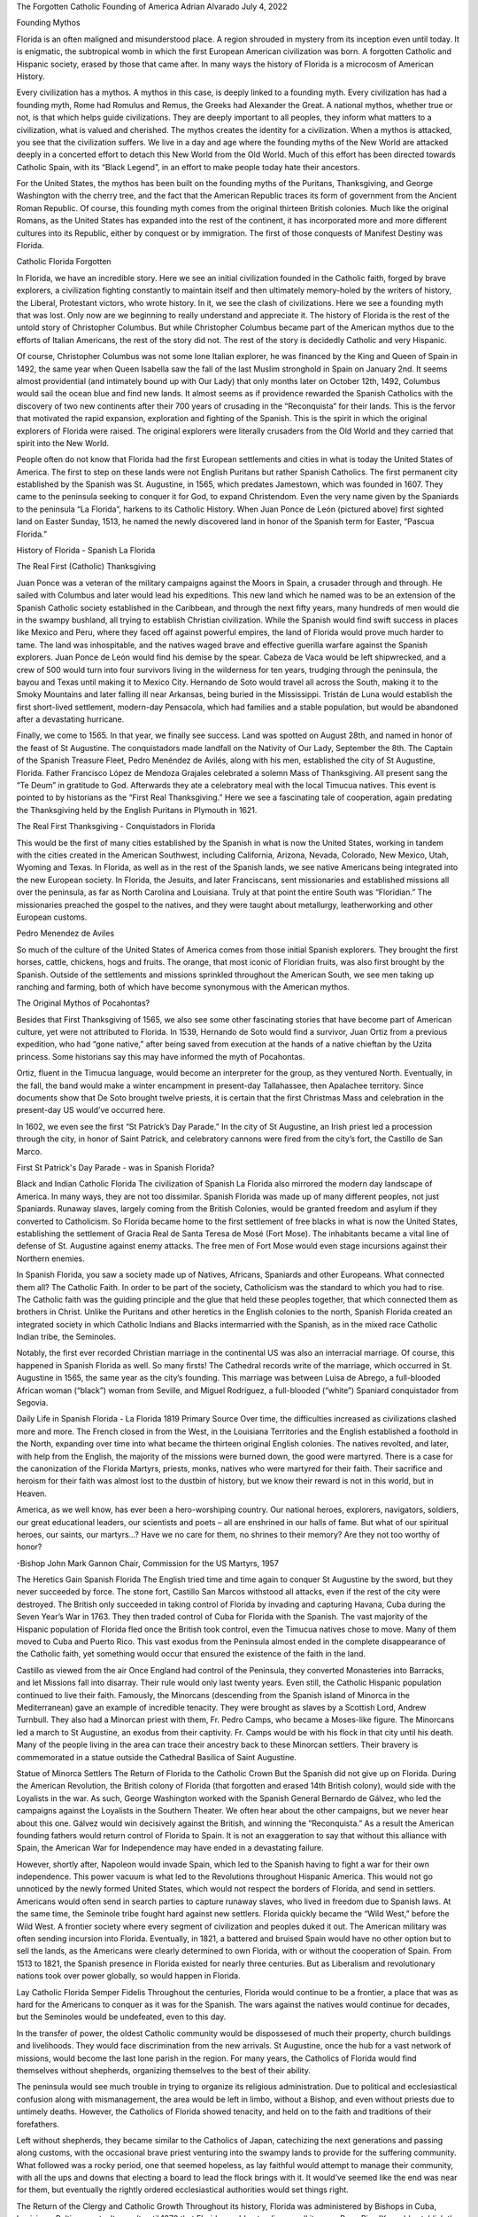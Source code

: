 The Forgotten Catholic Founding of America
Adrian Alvarado
July 4, 2022

Founding Mythos

Florida is an often maligned and misunderstood place. A region shrouded in mystery from its inception even until today. It is enigmatic, the subtropical womb in which the first European American civilization was born. A forgotten Catholic and Hispanic society, erased by those that came after. In many ways the history of Florida is a microcosm of American History.

Every civilization has a mythos. A mythos in this case, is deeply linked to a founding myth. Every civilization has had a founding myth, Rome had Romulus and Remus, the Greeks had Alexander the Great. A national mythos, whether true or not, is that which helps guide civilizations. They are deeply important to all peoples, they inform what matters to a civilization, what is valued and cherished. The mythos creates the identity for a civilization. When a mythos is attacked, you see that the civilization suffers. We live in a day and age where the founding myths of the New World are attacked deeply in a concerted effort to detach this New World from the Old World. Much of this effort has been directed towards Catholic Spain, with its “Black Legend”, in an effort to make people today hate their ancestors.

For the United States, the mythos has been built on the founding myths of the Puritans, Thanksgiving, and George Washington with the cherry tree, and the fact that the American Republic traces its form of government from the Ancient Roman Republic. Of course, this founding myth comes from the original thirteen British colonies. Much like the original Romans, as the United States has expanded into the rest of the continent, it has incorporated more and more different cultures into its Republic, either by conquest or by immigration. The first of those conquests of Manifest Destiny was Florida.

Catholic Florida Forgotten

In Florida, we have an incredible story. Here we see an initial civilization founded in the Catholic faith, forged by brave explorers, a civilization fighting constantly to maintain itself and then ultimately memory-holed by the writers of history, the Liberal, Protestant victors, who wrote history. In it, we see the clash of civilizations. Here we see a founding myth that was lost. Only now are we beginning to really understand and appreciate it. The history of Florida is the rest of the untold story of Christopher Columbus. But while Christopher Columbus became part of the American mythos due to the efforts of Italian Americans, the rest of the story did not. The rest of the story is decidedly Catholic and very Hispanic.

Of course, Christopher Columbus was not some lone Italian explorer, he was financed by the King and Queen of Spain in 1492, the same year when Queen Isabella saw the fall of the last Muslim stronghold in Spain on January 2nd. It seems almost providential (and intimately bound up with Our Lady) that only months later on October 12th, 1492, Columbus would sail the ocean blue and find new lands. It almost seems as if providence rewarded the Spanish Catholics with the discovery of two new continents after their 700 years of crusading in the “Reconquista” for their lands. This is the fervor that motivated the rapid expansion, exploration and fighting of the Spanish. This is the spirit in which the original explorers of Florida were raised. The original explorers were literally crusaders from the Old World and they carried that spirit into the New World.

People often do not know that Florida had the first European settlements and cities in what is today  the United States of America. The first to step on these lands were not English Puritans but rather Spanish Catholics. The first permanent city established by the Spanish was St. Augustine, in 1565, which predates Jamestown, which was founded in 1607. They came to the peninsula seeking to conquer it for God, to expand Christendom. Even the very name given by the Spaniards to the peninsula “La Florida”, harkens to its Catholic History. When Juan Ponce de León (pictured above) first sighted land on Easter Sunday, 1513, he named the newly discovered land in honor of the Spanish term for Easter, “Pascua Florida.”

History of Florida - Spanish La Florida

The Real First (Catholic) Thanksgiving

Juan Ponce was a veteran of the military campaigns against the Moors in Spain, a crusader through and through. He sailed with Columbus and later would lead his expeditions. This new land which he named was to be an extension of the Spanish Catholic society established in the Caribbean, and through the next fifty years, many hundreds of men would die in the swampy bushland, all trying to establish Christian civilization. While the Spanish would find swift success in places like Mexico and Peru, where they faced off against powerful empires, the land of Florida would prove much harder to tame. The land was inhospitable, and the natives waged brave and effective guerilla warfare against the Spanish explorers. Juan Ponce de León would find his demise by the spear. Cabeza de Vaca would be left shipwrecked, and a crew of 500 would turn into four survivors living in the wilderness for ten years, trudging through the peninsula, the bayou and Texas until making it to Mexico City. Hernando de Soto would travel all across the South, making it to the Smoky Mountains and later falling ill near Arkansas, being buried in the Mississippi. Tristán de Luna would establish the first short-lived settlement, modern-day Pensacola, which had families and a stable population, but would be abandoned after a devastating hurricane.

Finally, we come to 1565. In that year, we finally see success. Land was spotted on August 28th, and named in honor of the feast of St Augustine. The conquistadors made landfall on the Nativity of Our Lady, September the 8th. The Captain of the Spanish Treasure Fleet, Pedro Menéndez de Avilés, along with his men, established the city of St Augustine, Florida. Father Francisco López de Mendoza Grajales celebrated a solemn Mass of Thanksgiving. All present sang the “Te Deum” in gratitude to God. Afterwards they ate a celebratory meal with the local Timucua natives. This event is pointed to by historians as the “First Real Thanksgiving.” Here we see a fascinating tale of cooperation, again predating the Thanksgiving held by the English Puritans in Plymouth in 1621.

The Real First Thanksgiving - Conquistadors in Florida

This would be the first of many cities established by the Spanish in what is now the United States, working in tandem with the cities created in the American Southwest, including California, Arizona, Nevada, Colorado, New Mexico, Utah, Wyoming and Texas. In Florida, as well as in the rest of the Spanish lands, we see native Americans being integrated into the new European society. In Florida, the Jesuits, and later Franciscans, sent missionaries and established missions all over the peninsula, as far as North Carolina and Louisiana. Truly at that point the entire South was “Floridian.” The missionaries preached the gospel to the natives, and they were taught about metallurgy, leatherworking and other European customs.

Pedro Menendez de Aviles

So much of the culture of the United States of America comes from those initial Spanish explorers. They brought the first horses, cattle, chickens, hogs and fruits. The orange, that most iconic of Floridian fruits, was also first brought by the Spanish. Outside of the settlements and missions sprinkled throughout the American South, we see men taking up ranching and farming, both of which have become synonymous with the American mythos.

The Original Mythos of Pocahontas?

Besides that First Thanksgiving of 1565, we also see some other fascinating stories that have become part of American culture, yet were not attributed to Florida. In 1539, Hernando de Soto would find a survivor, Juan Ortiz from a previous expedition, who had “gone native,” after being saved from execution at the hands of a native chieftan by the Uzita princess. Some historians say this may have informed the myth of Pocahontas.

Ortiz, fluent in the Timucua language, would become an interpreter for the group, as they ventured North. Eventually, in the fall, the band would make a winter encampment in present-day Tallahassee, then Apalachee territory. Since documents show that De Soto brought twelve priests, it is certain that the first Christmas Mass and celebration in the present-day US would’ve occurred here.

In 1602, we even see the first “St Patrick’s Day Parade.” In the city of St Augustine, an Irish priest led a procession through the city,  in honor of Saint Patrick, and celebratory cannons were fired from the city’s fort, the Castillo de San Marco.

First St Patrick's Day Parade - was in Spanish Florida?

Black and Indian Catholic Florida
The civilization of Spanish La Florida also mirrored the modern day landscape of America. In many ways, they are not too dissimilar. Spanish Florida was made up of many different peoples, not just Spaniards. Runaway slaves, largely coming from the British Colonies, would be granted freedom and asylum if they converted to Catholicism. So Florida became home to the first settlement of free blacks in what is now the United States, establishing the settlement of Gracia Real de Santa Teresa de Mosé (Fort Mose). The inhabitants became a vital line of defense of St. Augustine against enemy attacks. The free men of Fort Mose would even stage incursions against their Northern enemies.

In Spanish Florida, you saw a society made up of Natives, Africans, Spaniards and other Europeans. What connected them all? The Catholic Faith. In order to be part of the society, Catholicism was the standard to which you had to rise. The Catholic faith was the guiding principle and the glue that held these peoples together, that which connected them as brothers in Christ. Unlike the Puritans and other heretics in the English colonies to the north, Spanish Florida created an integrated society in which Catholic Indians and Blacks intermarried with the Spanish, as in the mixed race Catholic Indian tribe, the Seminoles.

Notably, the first ever recorded Christian marriage in the continental US was also an interracial marriage. Of course, this happened in Spanish Florida as well. So many firsts! The Cathedral records write of the marriage, which occurred in St. Augustine in 1565, the same year as the city’s founding. This marriage was between Luisa de Abrego, a full-blooded African woman (“black”) woman from Seville, and Miguel Rodriguez, a full-blooded (“white”) Spaniard conquistador from Segovia.

Daily Life in Spanish Florida - La Florida 1819 Primary Source
Over time, the difficulties increased as civilizations clashed more and more. The French closed in from the West, in the Louisiana Territories and the English established a foothold in the North, expanding over time into what became the thirteen original English colonies. The natives revolted, and later, with help from the English, the majority of the missions were burned down, the good were martyred. There is a case for the canonization of the Florida Martyrs, priests, monks, natives who were martyred for their faith. Their sacrifice and heroism for their faith was almost lost to the dustbin of history, but we know their reward is not in this world, but in Heaven.

America, as we well know, has ever been a hero-worshiping country. Our national heroes, explorers, navigators, soldiers, our great educational leaders, our scientists and poets – all are enshrined in our halls of fame. But what of our spiritual heroes, our saints, our martyrs…? Have we no care for them, no shrines to their memory? Are they not too worthy of honor?

-Bishop John Mark Gannon
Chair, Commission for the US Martyrs, 1957

The Heretics Gain Spanish Florida
The English tried time and time again to conquer St Augustine by the sword, but they never succeeded by force. The stone fort, Castillo San Marcos withstood all attacks, even if the rest of the city were destroyed. The British only succeeded in taking control of Florida by invading and capturing Havana, Cuba during the Seven Year’s War in 1763. They then traded control of Cuba for Florida with the Spanish. The vast majority of the Hispanic population of Florida fled once the British took control, even the Timucua natives chose to move. Many of them moved to Cuba and Puerto Rico. This vast exodus from the Peninsula almost ended in the complete disappearance of the Catholic faith, yet something would occur that ensured the existence of the faith in the land.

Castillo as viewed from the air
Once England had control of the Peninsula, they converted Monasteries into Barracks, and let Missions fall into disarray. Their rule would only last twenty years. Even still, the Catholic Hispanic population continued to live their faith. Famously, the Minorcans (descending from the Spanish island of Minorca in the Mediterranean) gave an example of incredible tenacity. They were brought as slaves by a Scottish Lord, Andrew Turnbull. They also had a Minorcan priest with them, Fr. Pedro Camps, who became a Moses-like figure. The Minorcans led a march to St Augustine, an exodus from their captivity. Fr. Camps would be with his flock in that city until his death. Many of the people living in the area can trace their ancestry back to these Minorcan settlers. Their bravery is commemorated in a statue outside the Cathedral Basilica of Saint Augustine.

Statue of Minorca Settlers
The Return of Florida to the Catholic Crown
But the Spanish did not give up on Florida. During the American Revolution, the British colony of Florida (that forgotten and erased 14th British colony), would side with the Loyalists in the war. As such, George Washington worked with the Spanish General Bernardo de Gálvez, who led the campaigns against the Loyalists in the Southern Theater. We often hear about the other campaigns, but we never hear about this one. Gálvez would win decisively against the British, and winning the “Reconquista.” As a result the American founding fathers would return control of Florida to Spain. It is not an exaggeration to say that without this alliance with Spain, the American War for Independence may have ended in a devastating failure.

However, shortly after, Napoleon would invade Spain, which led to the Spanish having to fight a war for their own independence. This power vacuum is what led to the Revolutions throughout Hispanic America. This would not go unnoticed by the newly formed United States, which would not respect the borders of Florida, and send in settlers. Americans would often send in search parties to capture runaway slaves, who lived in freedom due to Spanish laws. At the same time, the Seminole tribe fought hard against new settlers. Florida quickly became the “Wild West,” before the Wild West. A frontier society where every segment of civilization and peoples duked it out. The American military was often sending incursion into Florida. Eventually, in 1821, a battered and bruised Spain would have no other option but to sell the lands, as the Americans were clearly determined to own Florida, with or without the cooperation of Spain. From 1513 to 1821, the Spanish presence in Florida existed for nearly three centuries. But as Liberalism and revolutionary nations took over power globally, so would happen in Florida.

Lay Catholic Florida Semper Fidelis
Throughout the centuries, Florida would continue to be a frontier, a place that was as hard for the Americans to conquer as it was for the Spanish. The wars against the natives would continue for decades, but the Seminoles would be undefeated, even to this day.

In the transfer of power, the oldest Catholic community would be dispossesed of much their property, church buildings and livelihoods. They would face discrimination from the new arrivals. St Augustine, once the hub for a vast network of missions, would become the last lone parish in the region. For many years, the Catholics of Florida would find themselves without shepherds, organizing themselves to the best of their ability.

The peninsula would see much trouble in trying to organize its religious administration. Due to political and ecclesiastical confusion along with  mismanagement, the area would be left in limbo, without a Bishop, and even without priests due to untimely deaths. However, the Catholics of Florida showed tenacity, and held on to the faith and traditions of their forefathers.

Left without shepherds, they became similar to the Catholics of Japan, catechizing the next generations and passing along customs, with the occasional brave priest venturing into the swampy lands to provide for the suffering community. What followed was a rocky period, one that seemed hopeless, as lay faithful would attempt to manage their community, with all the ups and downs that electing a board to lead the flock brings with it. It would’ve seemed like the end was near for them, but eventually the rightly ordered ecclesiastical authorities would set things right.

The Return of the Clergy and Catholic Growth
Throughout its history, Florida was administered by Bishops in Cuba, Louisiana, Baltimore, etc. It wasn’t until 1870 that Florida would get a diocese all its own, Pope Pius IX  would establish the diocese of St Augustine and appoint Augustin Verot as the Bishop. Perhaps surprisingly, Floridian cities would stay largely limited to the very Northern tip of the Peninsula, except for some notable cities like Key West and Tampa.

In fact, in the 1880s, Tampa would become home to a vibrant Hispanic Community, more than half a century before Miami, with its Hispanic Tampeños being mainly Cuban and Spanish. A wealthy Spanish entrepreneur and industrialist by the name of Vicente Martínez Ybor would transfer his cigar manufacturing business from Cuba to Key West and then to Tampa. He bought acres of land that lined the Tampa Bay (once called Bahía del Espíritu Santo – “Bay of the Holy Spirit” by the early explorers). The community of Ybor City would be founded, whose main claim to fame was authentic Cuban cigarmaking. In this period, Catholic Churches would be built to keep up with the demands of the immigrants, especially the Catholics from Cuba, Spain and Italy.

Despite having some small cities sprinkled throughout the peninsula, the rest of Florida largely remained covered in thick wilderness. It wasn’t until the 1900s when Henry Flagler made the railroad stretch across South along the coast that the rest of the Peninsula would finally be built up. The sparsely populated peninsula would begin to look more like the Florida we know today.

The Catholics of Florida have been nothing but courageous, even despite difficulties and persecutions. Even in the 1910s, when Florida elected Governor Sidney J. Catts, who ran on an explicitly anti-Catholic platform, Bishop Curley of St. Augustine would stand up and defend the faith. His effort became noted by the country. And Florida saw its first big growth in the 1920s, with parishes increasing in number.

Legacy

After the Second World War, Catholicism would make its comeback in earnest, with parishes being built all over the state, and new dioceses needing to be created. The Catholic population boomed. At the same time, in the 1960s, Cubans would flee en masse from their island due to the Communist Revolution by Castro, a mass exodus to Florida. One cannot help but remember the mass exodus of Hispanic Floridians to Cuba in the 1760s. How many of the Cubans exiles were of old Floridian stock?

Almost poetically, the US would launch rockets from Cape Canaveral, Florida. Hundreds of years ago, the Spanish would launch their ships and land in Florida, and now the Floridians would launch spaceships and land on the Moon. In 1969, the Bishop of Orlando, Donald Borders, would jokingly tell Pope Paul VI that according to the Code of Canon Law of 1917, he was now Bishop of the Moon as well. Succeeding Bishops of Orlando have continued this claim of Ecclesiastical Control of the Moon. The fascinating Catholic History of Florida certainly did not end with Spanish. The spirit of adventure and exploration live on.

Hispanidad: Hidden Origins of America
The American mythos has not been built off of Florida, in fact, the American mythos has largely ignored Florida. But in it we see the same sense of adventure, anger and frontiersmanship that characterize the American mythos. As we increasingly see Florida become more and more important in American society, we must also remember the past of Florida so that it can inform our future.

Today, in the city of St. Augustine, there still stands a mission that was founded long ago, one the many of that by-gone era, yet we see a devotion established there that lives on to this day. It is placed right next to the sight of the original mass, in what is called the “Sacred Acre.” There, among the trees and thick shrubbery is Mission “Nombre de Dios” (Name of God). Inside the humble chapel, there is a statue of Our Lady of “La Leche y Buen Parto.” A medieval depiction of the Most Blessed Virgin, nursing the Infant Jesus.

Mission with pilgrims

This mission and the statue have become miraculous, with many attesting to miracles regarding the conception of a child after struggling with infertility. I also see this devotion as one which can help us today as a civilization. It seems that the Lord wanted this devotion to inform the city as well, as it was literally “birthing” a new civilization, a Catholic society at the “edge of Christendom.” In many ways, we need to have devotion to Our Lady of La Leche as well, as we ask for our American society to be “reborn,” being purged of all the evils it promotes and instead becoming like that initial Christian society, which respected the law of God above all else. May the America of tomorrow be more Catholic, and may it borrow some of its mythos from the men and women who died with the goal of expanding Christendom into the New World.

Our Lady of La Leche, pray for us.

Editor’s note: for more on the Catholic Founding of North America and the continental United States including by the French and Catholic English, see the work of our contributing editor, Charles Coulombe: Puritan’s Empire: A Catholic Perspective on American History.

Adrian Alvarado is a writer, voice actor, photographer, videographer and Catholic apologist. He has a B.A. in Communication from Florida Atlantic University, and is an MBA candidate with Ave Maria University. A lifelong lover of history and art, he dedicates his time to learning and teaching about the faith. You can find more about him on his YouTube Channel.
